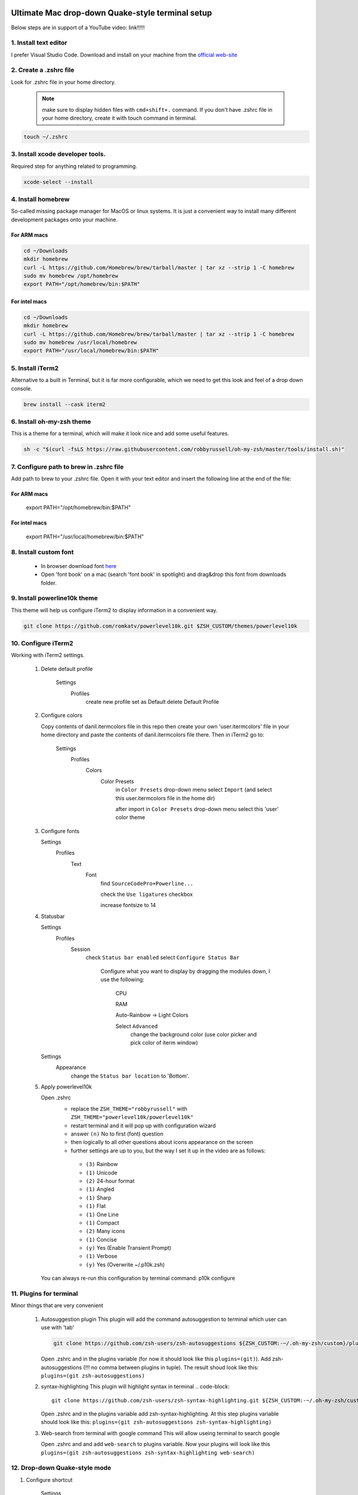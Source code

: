 .. image:: thumbnail.png

Ultimate Mac drop-down Quake-style terminal setup
=================================================
Below steps are in support of a YouTube video: link!!!!!

1. Install text editor
-----------------------
I prefer Visual Studio Code. Download and install on your machine from the `official web-site <https://code.visualstudio.com/download>`_

2. Create a .zshrc file
-----------------------
Look for .zshrc file in your home directory.
   
   .. note:: make sure to display hidden files with ``cmd+shift+.`` command. If you don't have .zshrc file in your home directory, create it with touch command in terminal.

.. code-block::

    touch ~/.zshrc

3. Install xcode developer tools.
----------------------------------
Required step for anything related to programming.

.. code-block::

    xcode-select --install
       
4. Install homebrew
-------------------
So-called missing package manager for MacOS or linux systems. It is just a convenient way to install many different development packages onto your machine.

For ARM macs
~~~~~~~~~~~~
.. code-block::
    
    cd ~/Downloads
    mkdir homebrew
    curl -L https://github.com/Homebrew/brew/tarball/master | tar xz --strip 1 -C homebrew
    sudo mv homebrew /opt/homebrew
    export PATH="/opt/homebrew/bin:$PATH"

For intel macs
~~~~~~~~~~~~~~
.. code-block::
       
    cd ~/Downloads
    mkdir homebrew
    curl -L https://github.com/Homebrew/brew/tarball/master | tar xz --strip 1 -C homebrew
    sudo mv homebrew /usr/local/homebrew
    export PATH="/usr/local/homebrew/bin:$PATH"

5. Install iTerm2
-----------------
Alternative to a built in Terminal, but it is far more configurable, which we need to get this look and feel of a drop down console.

.. code-block::

    brew install --cask iterm2

6. Install oh-my-zsh theme
--------------------------
This is a theme for a terminal, which will make it look nice and add some useful features.

.. code-block::

    sh -c "$(curl -fsLS https://raw.githubusercontent.com/robbyrussell/oh-my-zsh/master/tools/install.sh)"

7. Configure path to brew in .zshrc file
-----------------------------------------
Add path to brew to your .zshrc file. Open it with your text editor and insert the following line at the end of the file:

For ARM macs
~~~~~~~~~~~~
    export PATH="/opt/homebrew/bin:$PATH"

For intel macs
~~~~~~~~~~~~~~
    export PATH="/usr/local/homebrew/bin:$PATH"


8. Install custom font
----------------------
 * In browser download font `here <https://github.com/Falkor/dotfiles/blob/master/fonts/SourceCodePro%2BPowerline%2BAwesome%2BRegular.ttf>`_
 * Open 'font book' on a mac (search 'font book' in spotlight) and drag&drop this font from downloads folder.

9. Install powerline10k theme
-----------------------------
This theme will help us configure iTerm2 to display information in a convenient way.

.. code-block::

    git clone https://github.com/romkatv/powerlevel10k.git $ZSH_CUSTOM/themes/powerlevel10k

10. Configure iTerm2
-------------------
Working with iTerm2 settings.

 #. Delete default profile
  
        Settings
            Profiles
                create new profile
                set as Default
                delete Default Profile


 #. Configure colors

    Copy contents of danil.itermcolors file in this repo then create your own 'user.itermcolors' file in your home directory and paste the contents of danil.itermcolors file there. Then in iTerm2 go to:

        Settings
            Profiles
                Colors
                    Color Presets
                        in ``Color Presets`` drop-down menu select ``Import`` (and select this user.itermcolors file in the home dir)
                        
                        after import in ``Color Presets`` drop-down menu select this 'user' color theme

 #. Configure fonts

    Settings
        Profiles
            Text
                Font 
                    find ``SourceCodePro+Powerline...``
                    
                    check the ``Use ligatures`` checkbox
                    
                    increase fontsize to 14

 #. Statusbar

    Settings
        Profiles
            Session 
                check ``Status bar enabled``                 
                select ``Configure Status Bar`` 
                    Configure what you want to display by dragging the modules down, I use the following:
                    
                        CPU
                        
                        RAM
                        
                        Auto-Rainbow -> Light Colors
                        
                        Select ``Advanced``
                            change the background color (use color picker and pick color of iterm window)
    Settings
        Appearance
            change the ``Status bar location`` to 'Bottom'.

 #. Apply powerlevel10k

    Open .zshrc
     * replace the ``ZSH_THEME="robbyrussell"`` with ``ZSH_THEME="powerlevel10k/powerlevel10k"``
     * restart terminal and it will pop up with configuration wizard
     * answer ``(n)`` No to first (font) question
     * then logically to all other questions about icons appearance on the screen 
     * further settings are up to you, but the way I set it up in the video are as follows:
      * ``(3)`` Rainbow 
      * ``(1)`` Unicode 
      * ``(2)`` 24-hour format 
      * ``(1)`` Angled 
      * ``(1)`` Sharp 
      * ``(1)`` Flat 
      * ``(1)`` One Line 
      * ``(1)`` Compact 
      * ``(2)`` Many icons 
      * ``(1)`` Concise 
      * ``(y)`` Yes (Enable Transient Prompt) 
      * ``(1)`` Verbose 
      * ``(y)`` Yes (Overwrite ~/.p10k.zsh)
    You can always re-run this configuration by terminal command: p10k configure

11.  Plugins for terminal
------------------------
Minor things that are very convenient

 #. Autosuggestion plugin
    This plugin will add the command autosuggestion to terminal which user can use with 'tab'

    .. code-block::

        git clone https://github.com/zsh-users/zsh-autosuggestions ${ZSH_CUSTOM:-~/.oh-my-zsh/custom}/plugins/zsh-autosuggestions

    Open .zshrc and in the plugins variable (for now it should look like this ``plugins=(git)``). Add zsh-autosuggestions (!!! no comma between plugins in tuple). The result shoud look like this: ``plugins=(git zsh-autosuggestions)``

 #. syntax-highlighting
    This plugin will highlight syntax in terminal
    .. code-block::

        git clone https://github.com/zsh-users/zsh-syntax-highlighting.git ${ZSH_CUSTOM:-~/.oh-my-zsh/custom}/plugins/zsh-syntax-highlighting

    Open .zshrc and in the plugins variable add zsh-syntax-highlighting. At this step plugins variable should look like this: ``plugins=(git zsh-autosuggestions zsh-syntax-highlighting)``

 #. Web-search from terminal with google command
    This will allow useing terminal to search google

    Open .zshrc and and add ``web-search`` to plugins variable. Now your plugins will look like this ``plugins=(git zsh-autosuggestions zsh-syntax-highlighting web-search)``

12.  Drop-down Quake-style mode
------------------------------
#. Configure shortcut 

    Settings
        Keys
            Hotkey
                select ``Create a Dedicated Hotkey Window``
                
                    input your hotkey ``Ctrl+~``
                
                    check ``Floating Window``

 #. Further setup

    Settings
        Profiles
            Window        
                in the ``Space`` drop-down menu select ``All Spaces``
                
                in the ``Screen`` drop-down menu select ``Screen with Cursor``
        
                check ``Hide after opening``

    In Profiles you will see a new profile ``Hotkey Window`` select it
        Window             
            Make sure ``Use transparrency`` is checked 
        
            Change the ``Transparency`` level to whatever suits you, I prefer 5

 #. Open iTerm2 and hide it at computer startup

    With Spotlight open **Login Items** and add iTerm2 to login items

    Remove it from dock and Tab-Switcher menu: 
    
        Settings
            Appearance            
                check ``Exclude from Dock and Tab Application Switcher``

    Now your terminal will be allways be running in the background and regardless of which screen you are on you can toggle pull it down/up with ``Ctrl+~`` shortcut
    
    If you need the settings, use ``Cmd+,``` shortcut when terminal window is on screen

13. Configure VSCode
--------------------

 #. Support the custom font in VSCode terminal

    Go to VSCode settings and search for ``terminal.integrated.fontFamily`` and paste there ``'SourceCodePro+Powerline+Awesome+Regular'`` (**make sure to use quotes**)

#. Configure launching VSCode with terminal ``code`` command

    Add this line to your .zshrc file

    ``code () { VSCODE_CWD="$PWD" open -n -b "com.microsoft.VSCode" --args $* ;}``